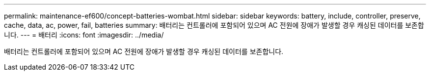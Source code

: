 ---
permalink: maintenance-ef600/concept-batteries-wombat.html 
sidebar: sidebar 
keywords: battery, include, controller, preserve, cache, data, ac, power, fail, batteries 
summary: 배터리는 컨트롤러에 포함되어 있으며 AC 전원에 장애가 발생할 경우 캐싱된 데이터를 보존합니다. 
---
= 배터리
:icons: font
:imagesdir: ../media/


[role="lead"]
배터리는 컨트롤러에 포함되어 있으며 AC 전원에 장애가 발생할 경우 캐싱된 데이터를 보존합니다.
